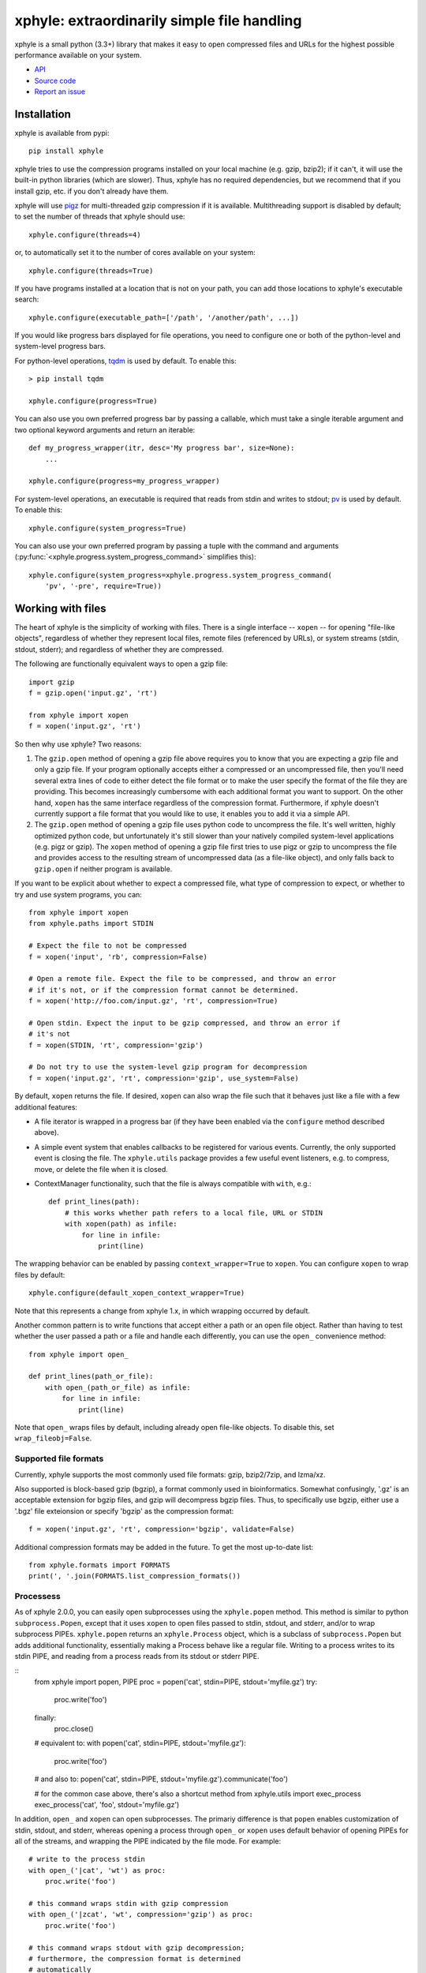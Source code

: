 xphyle: extraordinarily simple file handling
============================================

.. image:: logo.png
   :height: 200px
   :width: 200 px

xphyle is a small python (3.3+) library that makes it easy to open compressed
files and URLs for the highest possible performance available on your system.

* `API <api/modules.html>`_
* `Source code <https://github.com/jdidion/xphyle/>`_
* `Report an issue <https://github.com/jdidion/xphyle/issues>`_

Installation
------------

xphyle is available from pypi::
    
    pip install xphyle

xphyle tries to use the compression programs installed on your local machine (e.g. gzip, bzip2); if it can't, it will use the built-in python libraries (which are slower). Thus, xphyle has no required dependencies, but we recommend that if you install gzip, etc. if you don't already have them.

xphyle will use `pigz <http://zlib.net/pigz/>`_ for multi-threaded gzip compression if it is available. Multithreading support is disabled by default; to set the number of threads that xphyle should use::

    xphyle.configure(threads=4)

or, to automatically set it to the number of cores available on your system::
    
    xphyle.configure(threads=True)

If you have programs installed at a location that is not on your path, you can add those locations to xphyle's executable search::

    xphyle.configure(executable_path=['/path', '/another/path', ...])

If you would like progress bars displayed for file operations, you need to configure one or both of the python-level and system-level progress bars.

For python-level operations, `tqdm <https://pypi.python.org/pypi/tqdm>`_ is used by default. To enable this::

    > pip install tqdm
    
    xphyle.configure(progress=True)

You can also use you own preferred progress bar by passing a callable, which must take a single iterable argument and two optional keyword arguments and return an iterable::

    def my_progress_wrapper(itr, desc='My progress bar', size=None):
        ...
    
    xphyle.configure(progress=my_progress_wrapper)

For system-level operations, an executable is required that reads from stdin and writes to stdout; `pv <http://www.ivarch.com/programs/quickref/pv.shtml>`_ is used by default. To enable this::
    
    xphyle.configure(system_progress=True)

You can also use your own preferred program by passing a tuple with the command and arguments (:py:func:`<xphyle.progress.system_progress_command>` simplifies this)::
    
    xphyle.configure(system_progress=xphyle.progress.system_progress_command(
        'pv', '-pre', require=True))

Working with files
------------------

The heart of xphyle is the simplicity of working with files. There is a single interface -- ``xopen`` -- for opening "file-like objects", regardless of whether they represent local files, remote files (referenced by URLs), or system streams (stdin, stdout, stderr); and regardless of whether they are compressed.

The following are functionally equivalent ways to open a gzip file::
    
    import gzip
    f = gzip.open('input.gz', 'rt')
    
    from xphyle import xopen
    f = xopen('input.gz', 'rt')

So then why use xphyle? Two reasons:

1. The ``gzip.open`` method of opening a gzip file above requires you to know that you are expecting a gzip file and only a gzip file. If your program optionally accepts either a compressed or an uncompressed file, then you'll need several extra lines of code to either detect the file format or to make the user specify the format of the file they are providing. This becomes increasingly cumbersome with each additional format you want to support. On the other hand, ``xopen`` has the same interface regardless of the compression format. Furthermore, if xphyle doesn't currently support a file format that you would like to use, it enables you to add it via a simple API.
2. The ``gzip.open`` method of opening a gzip file uses python code to uncompress the file. It's well written, highly optimized python code, but unfortunately it's still slower than your natively compiled system-level applications (e.g. pigz or gzip). The ``xopen`` method of opening a gzip file first tries to use pigz or gzip to uncompress the file and provides access to the resulting stream of uncompressed data (as a file-like object), and only falls back to ``gzip.open`` if neither program is available.

If you want to be explicit about whether to expect a compressed file, what type of compression to expect, or whether to try and use system programs, you can::
    
    from xphyle import xopen
    from xphyle.paths import STDIN
    
    # Expect the file to not be compressed
    f = xopen('input', 'rb', compression=False)
    
    # Open a remote file. Expect the file to be compressed, and throw an error
    # if it's not, or if the compression format cannot be determined.
    f = xopen('http://foo.com/input.gz', 'rt', compression=True)
    
    # Open stdin. Expect the input to be gzip compressed, and throw an error if
    # it's not
    f = xopen(STDIN, 'rt', compression='gzip')
    
    # Do not try to use the system-level gzip program for decompression
    f = xopen('input.gz', 'rt', compression='gzip', use_system=False)

By default, ``xopen`` returns the file. If desired, ``xopen`` can also wrap the file such that it behaves just like a file with a few additional features:

* A file iterator is wrapped in a progress bar (if they have been enabled via the ``configure`` method described above).
* A simple event system that enables callbacks to be registered for various events. Currently, the only supported event is closing the file. The ``xphyle.utils`` package provides a few useful event listeners, e.g. to compress, move, or delete the file when it is closed.
* ContextManager functionality, such that the file is always compatible with ``with``, e.g.::
    
    def print_lines(path):
        # this works whether path refers to a local file, URL or STDIN
        with xopen(path) as infile:
            for line in infile:
                print(line)

The wrapping behavior can be enabled by passing ``context_wrapper=True`` to ``xopen``. You can configure ``xopen`` to wrap files by default::
    
    xphyle.configure(default_xopen_context_wrapper=True)

Note that this represents a change from xphyle 1.x, in which wrapping occurred by default.

Another common pattern is to write functions that accept either a path or an open file object. Rather than having to test whether the user passed a path or a file and handle each differently, you can use the ``open_`` convenience method::
    
    from xphyle import open_
    
    def print_lines(path_or_file):
        with open_(path_or_file) as infile:
            for line in infile:
                print(line)

Note that ``open_`` wraps files by default, including already open file-like objects. To disable this, set ``wrap_fileobj=False``.

Supported file formats
~~~~~~~~~~~~~~~~~~~~~~

Currently, xphyle supports the most commonly used file formats: gzip, bzip2/7zip, and lzma/xz.

Also supported is block-based gzip (bgzip), a format commonly used in bioinformatics. Somewhat confusingly, '.gz' is an acceptable extension for bgzip files, and gzip will decompress bgzip files. Thus, to specifically use bgzip, either use a '.bgz' file exteionsion or specify 'bgzip' as the compression format::

    f = xopen('input.gz', 'rt', compression='bgzip', validate=False)

Additional compression formats may be added in the future. To get the most up-to-date list::
    
    from xphyle.formats import FORMATS
    print(', '.join(FORMATS.list_compression_formats())

Processess
~~~~~~~~~~

As of xphyle 2.0.0, you can easily open subprocesses using the ``xphyle.popen`` method. This method is similar to python ``subprocess.Popen``, except that it uses ``xopen`` to open files passed to stdin, stdout, and stderr, and/or to wrap subprocess PIPEs. ``xphyle.popen`` returns an ``xphyle.Process`` object, which is a subclass of ``subprocess.Popen`` but adds additional functionality, essentially making a Process behave like a regular file. Writing to a process writes to its stdin PIPE, and reading from a process reads from its stdout or stderr PIPE.

::
    from xphyle import popen, PIPE
    proc = popen('cat', stdin=PIPE, stdout='myfile.gz')
    try:
        proc.write('foo')
    finally:
        proc.close()
        
    # equivalent to:
    with popen('cat', stdin=PIPE, stdout='myfile.gz'):
        proc.write('foo')
    
    # and also to:
    popen('cat', stdin=PIPE, stdout='myfile.gz').communicate('foo')
    
    # for the common case above, there's also a shortcut method
    from xphyle.utils import exec_process
    exec_process('cat', 'foo', stdout='myfile.gz')

In addition, ``open_`` and ``xopen`` can open subprocesses. The primariy difference is that ``popen`` enables customization of stdin, stdout, and stderr, whereas opening a process through ``open_`` or ``xopen`` uses default behavior of opening PIPEs for all of the streams, and wrapping the PIPE indicated by the file mode. For example::
    
    # write to the process stdin
    with open_('|cat', 'wt') as proc:
        proc.write('foo')
    
    # this command wraps stdin with gzip compression
    with open_('|zcat', 'wt', compression='gzip') as proc:
        proc.write('foo')
    
    # this command wraps stdout with gzip decompression;
    # furthermore, the compression format is determined
    # automatically
    with open_('|gzip -c foobar.txt', 'rt') as proc:
        text = proc.read()

Note that with ``open_`` and ``xopen``, the system command must be specified as a string starting with '|'.

Buffers
~~~~~~~

As of xphyle 2.1.0, ``open_`` and ``xopen`` can also open buffer types. A buffer is an instance of ``io.StringIO`` or ``io.BytesIO`` (or similar) -- basically an in memory read/write buffer. Passing open buffer objects worked before (they were treated as file-like), but now there is a special file type -- ``FileType.BUFFER`` -- that will cause them to be handeled  a bit differently. In addition, you can now pass ``str`` or ``bytes`` (the type objects) to automatically create the corresponding buffer type.

::
    with open_(str) as buf:
        buf.write('foo')
    string_foo = buf.getvalue()
    
    # with compression, type must be 'bytes'
    with open_(bytes, compression='gzip') as buf:
        buf.write('foo')
    compressed_foo = buf.getvalue()

Reading/writing data
~~~~~~~~~~~~~~~~~~~~

The ``xphyle.utils`` module provides methods for many of the common operations that you'll want to perform on files. A few examples are shown below; you can read the `API docs <api/modules.html#module-xphyle.utils>`_ for a full list of methods and more detailed descriptions of each.

There are pairs of methods for reading/writing text and binary data using iterators::
    
    # Copy from one file to another, changing the line separator from
    # unix to windows
    from xphyle.utils import read_lines, write_lines
    write_lines(
        read_lines('linux_file.txt')
        'windows_file.txt',
        linesep='\r')
    
    # Copy from one binary file to another, changing the encoding from
    # ascii to utf-8
    from xphyle.utils import read_bytes, write_bytes
    def ascii2utf8(x):
        if isinstance(x, bytes):
            x = x.decode('ascii')
        return x.encode('utf-8')
    write_bytes(
        read_bytes('ascii_file.txt', convert=ascii2utf8),
        'utf8-file.txt')

There's another pair of methods for reading/writing key=value files::
    
    from xphyle.utils import read_dict, write_dict
    cats = dict(fluffy='calico', droopy='tabby', sneezy='siamese')
    write_dict(cats, 'cats.txt.gz')
    # change from '=' to '\t' delimited
    write_dict(
        read_dict(cats, 'cats.txt.gz'),
        'cats.tsv', sep='\t')

You can also read from delimited files such as csv and tsv::
    
    from xphyle.utils import read_delimited, read_delimited_as_dict
    class Dog(object):
        def __init__(self, name, age, breed):
            self.name = name
            self.age = age
            self.breed = breed
    for dog in read_delimited('dogs.txt.gz', header=True,
                              converters=(str,int,str),
                              row_type=Dog):
        dog.pet()
    
    dogs = read_delimited_as_dict('dogs.txt.gz', header=True,
                                  key='name', converters=(str,int,str),
                                  row_type=Dog):
    dogs['Barney'].say('Good Boy!')

There are convenience methods for compressing and uncompressing files::
    
    from xphyle.utils import compress_file, uncompress_file, transcode_file
    
    # Gzip compress recipes.txt, and delete the original
    compress_file('recipes.txt', compression='gzip', keep=False)
    
    # Uncompress a remote archive to a local file
    uncompress_file('http://recipes.com/allrecipes.txt.gz',
                    'local_recipes.txt')
    
    # Change from gzip to bz2 compression:
    transcode_file('http://recipes.com/allrecipes.txt.gz',
                   'local_recipes.txt.bz2')

There is a replacement for ``fileiinput``::
    
    from xphyle.utils import fileinput
    
    # By default, read from the files specified as command line arguments,
    # or stdin if there are no command line arguments, and autodetect
    # the compression format
    for line in fileinput():
        print(line)
    
    # Read from multiple files as if they were one
    for line in fileinput(('myfile.txt', 'myotherfile.txt.gz')):
        print(line)

There's also a set of classes for writing to multiple files::
    
    from xphyle.utils import fileoutput
    from xphyle.utils import TeeFileOutput, CycleFileOutput, NCycleFileOutput
    
    # write all lines in sourcefile.txt to both file1 and file2.gz
    with fileoutput(('file1', 'file2.gz'), type=TeeFileOutput) as out:
        out.writelines(read_lines('sourcefile.txt'))
    
    # Alternate writing each line in sourcefile.txt to file1 and file2.gz
    with fileoutput(('file1', 'file2.gz'), type=CycleFileOutput) as out:
        out.writelines(read_lines('sourcefile.txt'))
    
    # Alternate writing four lines in sourcefile.txt to file1 and file2.gz
    with fileoutput(('file1', 'file2.gz'), type=NCycleFileOutput, n=4) as out:
        out.writelines(read_lines('sourcefile.txt'))
    
    # Write up to 10,000 lines in each file before opening the next file
    with RollingFileOutput('file{}.gz', n=10000) as out:
        out.writelines(read_lines('sourcefile.txt'))
    
And finally, there's some miscelanenous methods such as linecount::
    
    from xphyle.utils import linecount
    print("There are {} lines in file {}".format(
        linecount(path), path))

File paths
~~~~~~~~~~

The ``xphyle.paths`` module provides methods for working with file paths. The `API docs <api/modules.html#module-xphyle.paths>`_ have a full list of methods and more detailed descriptions of each. Here are a few examples::
    
    from xphyle.paths import *
    
    # Get the absolute path, being smart about STDIN/STDOUT/STDERR and
    # home directory shortcuts
    abspath('/foo/bar/baz') # -> /foo/bar/baz
    abspath('foo') # -> /path/to/current/dir/foo
    abspath('~/foo') # -> /home/myname/foo
    abspath(STDIN) # -> STDIN

    # Splat a path into its component parts
    dir, name, *extensions = split_path('/home/joe/foo.txt.gz') # ->
        # dir = '/home/joe'
        # name = 'foo'
        # extensions = ['txt', 'gz']
    
    # Check that a path exists, is a file, and allows reading
    # Raises IOError if any of the expectations are violated,
    # otherwise returns the fully resolved path
    path = check_path('file.txt.gz', 'f', 'r')
    
    # Shortcuts to check whether a file is readable/writeable
    path = check_readable_file('file.txt')
    path = check_writeable_file('file.txt')
    
    # There are also 'safe' versions of the methods that return
    # None rather than raise IOError
    path = safe_check_readable_file('nonexistant_file.txt') # path = None
    
    # Find all files in a directory (recursively) that match a
    # regular expression pattern
    find('mydir', 'file.*\.txt\.gz')
    
    # Lookup the path to an executable
    gzip_path = get_executable_path('gzip')

`TempDir <api/modules.html#xphyle.paths.TempDir>`_ is a particularly useful class, especially for unit testing. In fact, it us used extensively for unit testing xphyle itself. TempDir can be thought of as a virtual file system. It creates a temporary directory, and it provides methods to create subdirectories and files within that directory. When the ``close()`` method is called, the entire temporary directory is deleted. ``TempDir`` can also be used as a ContextManager::
    
    with TempDir() as temp:
        # create three randomly named files under 'tempdir'
        paths = temp.make_empty_files(3)
        # create directory 'tempdir/foo'
        foo = temp.make_directory('foo')
        # create a randomly named file with the '.gz' suffix
        # within directory 'tempdir/foo'
        gzfile = temp[foo].make_file(suffix='.gz')

Another useful set of classes is `FileSpec <api/modules.html#xphyle.paths.FileSpec>`_, `DirSpec <api/modules.html#xphyle.paths.DirSpec>`_, and `PathSpec <api/modules.html#xphyle.paths.PathSpec>`_. These classes help with the common problem of working files that match a specific pattern, especially when you need to then extract some pieces of information from the file names. For example, you may need to find all the files starting with 'foo' within any subdirectory of '/bar', and then performing different operations depending on the extension. You could use a PathSpec for this::
    
    spec = PathSpec(
        DirSpec(PathVar('subdir'), template=os.path.join('/bar', '{subdir}')),
        FileSpec(
            PathVar('name', pattern='foo.*'),
            PathVar('ext'),
            template='{name}.{ext}'))
    files = spec.find(recursive=True)
    for f in files:
        if f['ext'] == 'txt':
            process_text_file(f)
        else:
            process_binary_file(f)

A FileSpec or DirSpec has two related fields: a template, which is a python `fstring<https://www.python.org/dev/peps/pep-0498>`_ and is used for constructing filenames from component pieces; and a pattern, which is a regular expression and is used for matching to path strings. The named components of the template correspond to path variables (instances of the `PathVar<api/modules.html#xphyle.paths.PathVar>`_ class). Each PathVar can provide its own pattern, as well as lists of valid or invalid values. If a pattern is not specified during FileSpec/DirSpec creation, the pattern is automatically created by simply substituting the PathVar patterns for the corresponding components in the template string ('.*' by default).

Note that a DirSpec is only able to construct/match directory paths, and a FileSpec is only able to construct/match file names. A PathSpec is simply a composite type of a DirSpec and a FileSpec that can be used to construct/match full paths.

Each of the *Spec classes has three methods:

* construct: Given values for all of the path vars, construct a new path. Note that __call__ is an alias for construct.
* parse: Match a path against the *Spec's pattern. If the path matches, the component's are extracted (through the use of named capture groups), otherwise an exception is raised.
* find: Find all directories/files/paths that match the *Spec's pattern.

All of these methods return a PathInst, which is a subclass of pathlib.Path (specifically, a subclass of pathlib.WindowsPath when code is run on Windows, otherwise a PosixPath) that has an additional slot, 'values', that is a dictionary of the component name, value pairs, and overrides a few methods.

Extending xphyle
----------------

You can add support for another compression format by extending one of the base classes in :py:mod:`<xphyle.format>`::
    
    import xphyle.formats
    
    class FooFormat(xphyle.formats.SingleExeCompressionFormat):
        """Implementation of CompressionFormat for foo files.
        """
        name = 'foo' # name of the python library
        exts = ('foo',) # file extension(s) (without the separator)
        system_commands = ('foo',) # name of the system command(s)
        compresslevel_range = (1, 9) # optional, if the level is configurable
        default_compresslevel = 6 # optional
        magic_bytes = ((0xB0, 0x0B, 0x55),) # format-specific header bytes
        mime_types = ('application/foo',) # mime type(s) for this format
        
        # build the system command
        # op = 'c' for compress, 'd' for uncompress
        # src = the source file, or STDIN if input should be read from stdin
        # stdout = True if output should be written to stdout
        # compresslevel = the compression level
        def get_command(self, op, src=STDIN, stdout=True, compresslevel=6):
            cmd = [self.executable_path]
            if op == 'c':
                # adjust the compresslevel to be within the range allowed
                # by the program
                compresslevel = self._get_compresslevel(compresslevel)
                cmd.append('-{}'.format(compresslevel))
                cmd.append('-z')
            elif op == 'd':
                cmd.append('-d')
            if stdout:
                cmd.append('-c')
            if src != STDIN:
                cmd.append(src)
            return cmd
        
        def open_file_python(self, filename, mode, **kwargs):
            # self.lib is a property that lazily imports and returns the
            # python library named in the ``name`` member above
            return self.lib.open_foo(filename, mode, **kwargs)

Then, register your format::

    xphyle.formats.register_compression_format(FooFormat)

Also, note that you can support custom URL schemes by the standard method of adding `urllib <https://docs.python.org/3/library/urllib.request.html#openerdirector-objects>`_ handlers::
    
    import urllib.request
    urllib.request.OpenerDirector.add_handler(my_handler)
